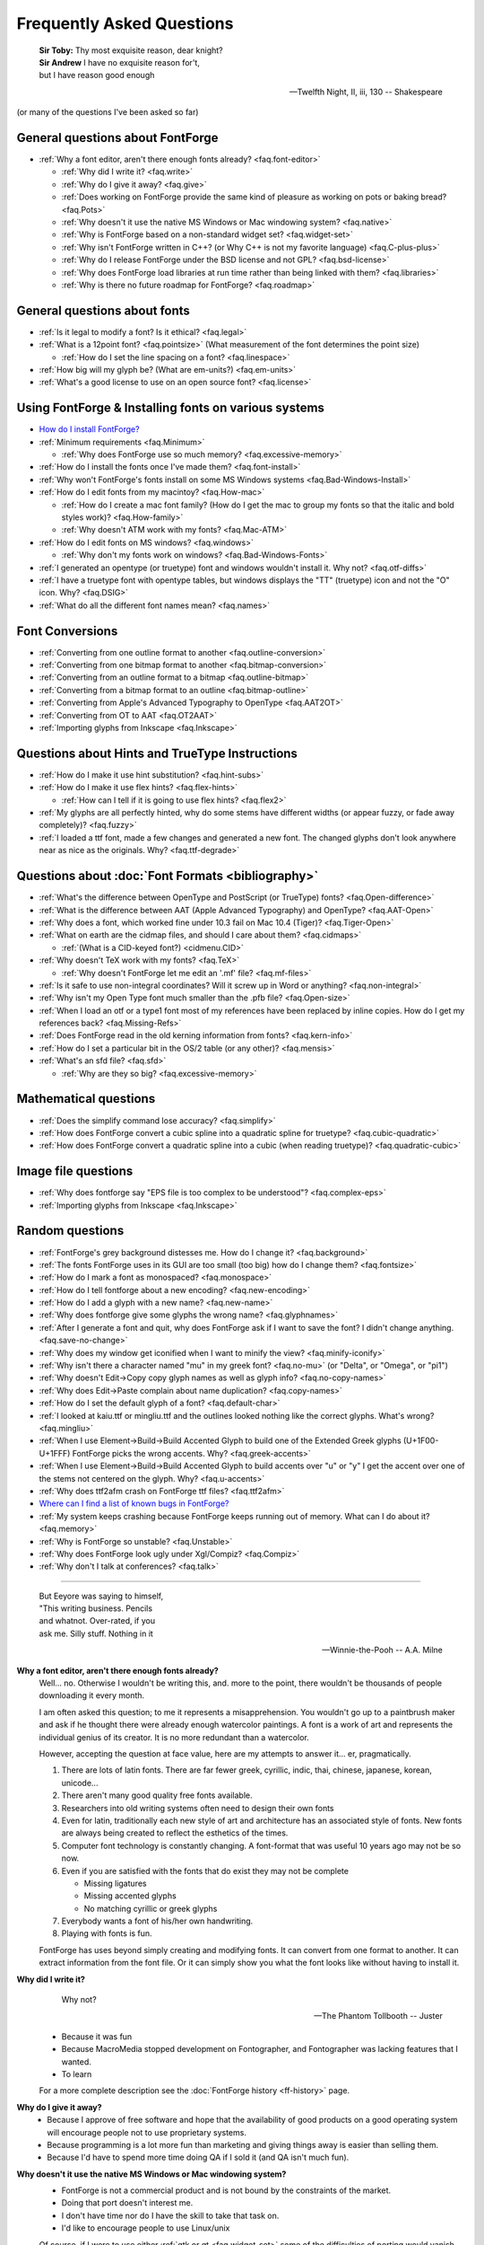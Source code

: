 
Frequently Asked Questions
==========================

.. epigraph::

   | **Sir Toby:** Thy most exquisite reason, dear knight?
   | **Sir Andrew** I have no exquisite reason for't,
   | but I have reason good enough

   -- Twelfth Night, II, iii, 130 -- Shakespeare


(or many of the questions I've been asked so far)


General questions about FontForge
---------------------------------

* :ref:`Why a font editor, aren't there enough fonts already? <faq.font-editor>`

  * :ref:`Why did I write it? <faq.write>`
  * :ref:`Why do I give it away? <faq.give>`
  * :ref:`Does working on FontForge provide the same kind of pleasure as working on pots or baking bread? <faq.Pots>`
  * :ref:`Why doesn't it use the native MS Windows or Mac windowing system? <faq.native>`
  * :ref:`Why is FontForge based on a non-standard widget set? <faq.widget-set>`
  * :ref:`Why isn't FontForge written in C++? (or Why C++ is not my favorite language) <faq.C-plus-plus>`
  * :ref:`Why do I release FontForge under the BSD license and not GPL? <faq.bsd-license>`
  * :ref:`Why does FontForge load libraries at run time rather than being linked with them? <faq.libraries>`
  * :ref:`Why is there no future roadmap for FontForge? <faq.roadmap>`


General questions about fonts
-----------------------------

* :ref:`Is it legal to modify a font? Is it ethical? <faq.legal>`
* :ref:`What is a 12point font? <faq.pointsize>` (What measurement of the font
  determines the point size)

  * :ref:`How do I set the line spacing on a font? <faq.linespace>`
* :ref:`How big will my glyph be? (What are em-units?) <faq.em-units>`
* :ref:`What's a good license to use on an open source font? <faq.license>`


Using FontForge & Installing fonts on various systems
-----------------------------------------------------

* `How do I install FontForge? <https://fontforge.org/en-US/downloads/>`__
* :ref:`Minimum requirements <faq.Minimum>`

  * :ref:`Why does FontForge use so much memory? <faq.excessive-memory>`
* :ref:`How do I install the fonts once I've made them? <faq.font-install>`
* :ref:`Why won't FontForge's fonts install on some MS Windows systems <faq.Bad-Windows-Install>`
* :ref:`How do I edit fonts from my macintoy? <faq.How-mac>`

  * :ref:`How do I create a mac font family? (How do I get the mac to group my fonts so that the italic and bold styles work)? <faq.How-family>`
  * :ref:`Why doesn't ATM work with my fonts? <faq.Mac-ATM>`
* :ref:`How do I edit fonts on MS windows? <faq.windows>`

  * :ref:`Why don't my fonts work on windows? <faq.Bad-Windows-Fonts>`
* :ref:`I generated an opentype (or truetype) font and windows wouldn't install it. Why not? <faq.otf-diffs>`
* :ref:`I have a truetype font with opentype tables, but windows displays the "TT" (truetype) icon and not the "O" icon. Why? <faq.DSIG>`
* :ref:`What do all the different font names mean? <faq.names>`


Font Conversions
----------------

* :ref:`Converting from one outline format to another <faq.outline-conversion>`
* :ref:`Converting from one bitmap format to another <faq.bitmap-conversion>`
* :ref:`Converting from an outline format to a bitmap <faq.outline-bitmap>`
* :ref:`Converting from a bitmap format to an outline <faq.bitmap-outline>`
* :ref:`Converting from Apple's Advanced Typography to OpenType <faq.AAT2OT>`
* :ref:`Converting from OT to AAT <faq.OT2AAT>`
* :ref:`Importing glyphs from Inkscape <faq.Inkscape>`


Questions about Hints and TrueType Instructions
-----------------------------------------------

* :ref:`How do I make it use hint substitution? <faq.hint-subs>`
* :ref:`How do I make it use flex hints? <faq.flex-hints>`

  * :ref:`How can I tell if it is going to use flex hints? <faq.flex2>`
* :ref:`My glyphs are all perfectly hinted, why do some stems have different widths (or appear fuzzy, or fade away completely)? <faq.fuzzy>`
* :ref:`I loaded a ttf font, made a few changes and generated a new font. The changed glyphs don't look anywhere near as nice as the originals. Why? <faq.ttf-degrade>`


Questions about :doc:`Font Formats <bibliography>`
--------------------------------------------------

* :ref:`What's the difference between OpenType and PostScript (or TrueType) fonts? <faq.Open-difference>`
* :ref:`What is the difference between AAT (Apple Advanced Typography) and OpenType? <faq.AAT-Open>`
* :ref:`Why does a font, which worked fine under 10.3 fail on Mac 10.4 (Tiger)? <faq.Tiger-Open>`
* :ref:`What on earth are the cidmap files, and should I care about them? <faq.cidmaps>`

  * :ref:`(What is a CID-keyed font?) <cidmenu.CID>`
* :ref:`Why doesn't TeX work with my fonts? <faq.TeX>`

  * :ref:`Why doesn't FontForge let me edit an '.mf' file? <faq.mf-files>`
* :ref:`Is it safe to use non-integral coordinates? Will it screw up in Word or anything? <faq.non-integral>`
* :ref:`Why isn't my Open Type font much smaller than the .pfb file? <faq.Open-size>`
* :ref:`When I load an otf or a type1 font most of my references have been replaced by inline copies. How do I get my references back? <faq.Missing-Refs>`
* :ref:`Does FontForge read in the old kerning information from fonts? <faq.kern-info>`
* :ref:`How do I set a particular bit in the OS/2 table (or any other)? <faq.mensis>`
* :ref:`What's an sfd file? <faq.sfd>`

  * :ref:`Why are they so big? <faq.excessive-memory>`


Mathematical questions
----------------------

* :ref:`Does the simplify command lose accuracy? <faq.simplify>`
* :ref:`How does FontForge convert a cubic spline into a quadratic spline for truetype? <faq.cubic-quadratic>`
* :ref:`How does FontForge convert a quadratic spline into a cubic (when reading truetype)? <faq.quadratic-cubic>`


Image file questions
--------------------

* :ref:`Why does fontforge say "EPS file is too complex to be understood"? <faq.complex-eps>`
* :ref:`Importing glyphs from Inkscape <faq.Inkscape>`


Random questions
----------------

* :ref:`FontForge's grey background distesses me. How do I change it? <faq.background>`
* :ref:`The fonts FontForge uses in its GUI are too small (too big) how do I change them? <faq.fontsize>`
* :ref:`How do I mark a font as monospaced? <faq.monospace>`
* :ref:`How do I tell fontforge about a new encoding? <faq.new-encoding>`
* :ref:`How do I add a glyph with a new name? <faq.new-name>`
* :ref:`Why does fontforge give some glyphs the wrong name? <faq.glyphnames>`
* :ref:`After I generate a font and quit, why does FontForge ask if I want to save the font? I didn't change anything. <faq.save-no-change>`
* :ref:`Why does my window get iconified when I want to minify the view? <faq.minify-iconify>`
* :ref:`Why isn't there a character named "mu" in my greek font? <faq.no-mu>` (or
  "Delta", or "Omega", or "pi1")
* :ref:`Why doesn't Edit->Copy copy glyph names as well as glyph info? <faq.no-copy-names>`
* :ref:`Why does Edit->Paste complain about name duplication? <faq.copy-names>`
* :ref:`How do I set the default glyph of a font? <faq.default-char>`
* :ref:`I looked at kaiu.ttf or mingliu.ttf and the outlines looked nothing like the correct glyphs. What's wrong? <faq.mingliu>`
* :ref:`When I use Element->Build->Build Accented Glyph to build one of the Extended Greek glyphs (U+1F00-U+1FFF) FontForge picks the wrong accents. Why? <faq.greek-accents>`
* :ref:`When I use Element->Build->Build Accented Glyph to build accents over "u" or "y" I get the accent over one of the stems not centered on the glyph. Why? <faq.u-accents>`
* :ref:`Why does ttf2afm crash on FontForge ttf files? <faq.ttf2afm>`
* `Where can I find a list of known bugs in FontForge? <https://github.com/fontforge/fontforge/issues>`__
* :ref:`My system keeps crashing because FontForge keeps running out of memory. What can I do about it? <faq.memory>`
* :ref:`Why is FontForge so unstable? <faq.Unstable>`
* :ref:`Why does FontForge look ugly under Xgl/Compiz? <faq.Compiz>`
* :ref:`Why don't I talk at conferences? <faq.talk>`

--------------------------------------------------------------------------------

.. _faq.font-editor:

.. epigraph::

   | But Eeyore was saying to himself,
   | "This writing business. Pencils
   | and whatnot. Over-rated, if you
   | ask me. Silly stuff. Nothing in it

   -- Winnie-the-Pooh -- A.A. Milne


**Why a font editor, aren't there enough fonts already?**
   Well... no. Otherwise I wouldn't be writing this, and. more to the point,
   there wouldn't be thousands of people downloading it every month.

   I am often asked this question; to me it represents a misapprehension. You
   wouldn't go up to a paintbrush maker and ask if he thought there were already
   enough watercolor paintings. A font is a work of art and represents the
   individual genius of its creator. It is no more redundant than a watercolor.

   However, accepting the question at face value, here are my attempts to answer
   it... er, pragmatically.

   #. There are lots of latin fonts. There are far fewer greek, cyrillic, indic,
      thai, chinese, japanese, korean, unicode...
   #. There aren't many good quality free fonts available.
   #. Researchers into old writing systems often need to design their own fonts
   #. Even for latin, traditionally each new style of art and architecture has an
      associated style of fonts. New fonts are always being created to reflect the
      esthetics of the times.
   #. Computer font technology is constantly changing. A font-format that was
      useful 10 years ago may not be so now.
   #. Even if you are satisfied with the fonts that do exist they may not be
      complete

      * Missing ligatures
      * Missing accented glyphs
      * No matching cyrillic or greek glyphs
   #. Everybody wants a font of his/her own handwriting.
   #. Playing with fonts is fun.

   FontForge has uses beyond simply creating and modifying fonts. It can convert
   from one format to another. It can extract information from the font file. Or
   it can simply show you what the font looks like without having to install it.

.. _faq.write:

**Why did I write it?**
   .. epigraph::

      Why not?

      -- The Phantom Tollbooth -- Juster

   * Because it was fun
   * Because MacroMedia stopped development on Fontographer, and Fontographer was
     lacking features that I wanted.
   * To learn

   For a more complete description see the :doc:`FontForge history <ff-history>`
   page.

.. _faq.give:

**Why do I give it away?**
   * Because I approve of free software and hope that the availability of good
     products on a good operating system will encourage people not to use
     proprietary systems.
   * Because programming is a lot more fun than marketing and giving things away
     is easier than selling them.
   * Because I'd have to spend more time doing QA if I sold it (and QA isn't much
     fun).

.. _faq.native:

**Why doesn't it use the native MS Windows or Mac windowing system?**
   * FontForge is not a commercial product and is not bound by the constraints of
     the market.
   * Doing that port doesn't interest me.
   * I don't have time nor do I have the skill to take that task on.
   * I'd like to encourage people to use Linux/unix

   Of course, if I were to use either :ref:`gtk or qt <faq.widget-set>` some of
   the difficulties of porting would vanish. But unfortunately I don't like
   either of those widget sets.

   Now... if *you* would like to do the port, that would be wonderful. I
   encourage you to do so.

.. _faq.widget-set:

**Why is FontForge based on a non-standard widget set?**
   I wanted a widget set that would handle Unicode reasonably well. In
   particular I thought support for bidi text was important for hebrew and
   arabic typography. As I was unaware of any widget sets that did that, I wrote
   my own.

   I also wanted a widget set where I could actually figure out whether the
   checkbox was checked or not checked. In far too many cases my eyes can't work
   out which is which... (Ironically the most frequent complaint I get is from
   people who can't tell whether my checkboxes are checked. I don't know what to
   make of that).

   I realize now that that there are essentially two free widget sets that are
   far better at unicode support than mine. These are
   `QT <http://www.trolltech.com/developer/downloads/qt>`__ and
   `gtk <http://www.gtk.org/>`__. I'm still not using either because:

   * Converting from one set of widgets to another is tedious. And people send me
     bugs which distract me.
   * If I spend my time doing that conversion I won't be making FontForge more
     functional.
   * QT is written in C++, and, :ref:`as I explain below <faq.C-plus-plus>`, I
     don't like C++, so that's out.
   * The more I look at gtk the less I like it.

     * The support for images is atrocious (which is odd, since it was written for
       gimp):

       * There is no support whatsoever for client side bitmaps (and I want to support
         bitmap fonts)
       * Colors are ordered RGB in color tables for index images, but BGR for 24bit
         color images
       * No simple support for transparent images without resorting to full RGBA
         images, which is a bit of overkill when I want to draw a simple bitmap.
       * There is no overarching format for images, so I can't have an image which
         itself knows whether it's bitmap, index or truecolor.
       * Fixing these was possible, but it involved a lot of very low level work on my
         part -- and I only know how to do that work on X.
     * I find the file chooser dialog really ugly. And it's so complex I can't
       figure out how to modify it to make it look nice (by my standards, that is).
     * I also can't figure out how to modify the file chooser to make it behave the
       way the fontforge's file chooser currently behaves (popup windows showing
       FontNames as you move the mouse over fontfiles, a pull down list of recently
       used files attached to the filename input box, etc.)
     * gtk+2 doesn't run natively on Mac OS, and the only people porting gtk to the
       mac seem to be working on gtk-1
     * Many of the widgets I want to use have been deprecated. Sometimes I can't
       figure out what replaces them, sometimes I am forced to used a far more
       complex widget instead.
     * So I tend to wrestle with it for a while and then decide than my current
       widgets are better after all.
     * I did get a limited version of fontforge running under gtk. I would be
       greatful if someone else would choose to extend and maintain it.

.. _faq.C-plus-plus:

**Why isn't FontForge written in C++ (or *Why C++ is not my favorite language*)?**
   I've been a little surprised to be asked this question, I had not realized my
   choice of language needed justification, but it appears to do so...

   Basically because I don't find object-oriented practices helpful in most
   cases, because I find C++ far too complex and badly designed, and because I
   can't debug it easily.

   * I grew up with SIMULA and dabbled with SmallTalk and found after a few years
     that there were very few problems where an object oriented approach seemed
     natural to me. In most cases it just seemed to impose unneeded complexities
     on the problem.
   * The semantics of a C++ program cannot be specified. The compiler is free to
     generate temporaries as it wishes. In C this is not a problem, but in C++ the
     creation of a temporary can involve calling a constructor and a destructor
     which may have untold side-effects. I find this frightening.
   * The order of execution of external constructors is unspecified. I have seen
     many inexplicable bugs caused by this
   * I find it extremely difficult to debug C++. Stepping through a statement
     often involves many unexpected procedure calls (some of which are inlined and
     not obvious). This distracts from my main purpose in debugging.
   * Finally I find the language badly specified and too complex. Its various
     concepts do not fit well together. Each compiler seems to do things slightly
     differently.

     I first met C++ in about 1981 when it was called C with Classes. I wrote the
     C++ front end for Green Hills Software's compiler suite from 1987 to 1994 and
     I tracked each new version of the language from 1.1 to ANSI.

     Each version added new features which did not sit well with the old ones.
     Each version was badly specified. The reference implementation was wildly
     different from the specification. For example the behavior of virtual
     functions inside constructors was not specified until version 2 of the
     language and since this behavior was different from naive expectations this
     caused bugs. My favorite confusion occurred in (I think it was) the version
     2.1 specification where on one page, within a few paragraphs, the following
     two sentences occurred: "Unions may contain member functions." and "Unions
     may not contain member functions.".

   The above are my personal opinions based on my experience and explain why *I*
   do not use C++. Your opinions probably differ, few people have spent 5 years
   writing C++ compilers.

.. _faq.bsd-license:

**Why do I release FontForge with the BSD license and not GPL?**
   I just don't like GPL. It's partly prejudice, partly real.

   I don't like forcing restrictions on people.

   I'm giving away fontforge, so I do.

   The :doc:`BSD license <license>` says "Don't sue me, and include my copyright
   notice if you use my code" and that's all I care about.

   Perhaps I am naif, but I don't believe that anyone is going to start selling
   fontforge. Why would they? It makes no sense for someone to try to sell what
   I give away freely. If they add functionality to fontforge, then that's a
   different matter, but in a sense they aren't charging for fontforge, they are
   charging for the code they have added to it. It would be annoying if someone
   did that, a bit rude in my eyes, but I'm not going to say "no".

   Now someone might take a small piece of fontforge and use it in something
   else. That doesn't bother me. I know that some of my OpenType code has been
   snagged by some TeX packages. And I have snagged code for generating
   checksums from some other packages.

   I rather like helping other people. And people have helped me.

.. _faq.libraries:

**Why does FontForge load libraries at run time rather than being linked with them?**
   I dislike dependencies. The fewer the better.

   I hate when I download a package and discover it won't work unless I download
   half a dozen other packages (which, in their turn may demand that I download
   yet more packages).

   I want to download a package and just have it work.

   So I try to write as much code myself as I can and release it all together in
   a lump and not force people to wander all over the web looking for disparate
   parts.

   When I can't figure out how to do something myself I will use an external
   library if I must. Even then I will try to insure that fontforge will run if
   the library is not present on a system. When I release a binary package I
   don't want to have to release 32 packages per host depending on the possible
   presence or absence of 5 different libraries. But I also don't want to force
   someone to install a library that s/he will never use just to get fontforge
   to start.

   If a user will never look at an svg glyph then they don't need to install
   libxml2. If the user will never import a jpeg image (and there's really no
   reason to want to do that) then they don't need to install libjpeg.

   Instead, the binaries I release will try to load a library dynamically
   (dlopen) *when they need it* and not before. This will also speed up starting
   fontforge. If the library is on the system then all is happy and nice. If the
   library is not, then that functionality is lost -- but the rest of fontforge
   continues to work.

.. _faq.roadmap:

**Why is there no future roadmap for FontForge?**
   .. epigraph::

      | **TYSON:**
      | I'm not bewildered, I assure you I'm not
      | Bewildered. As a matter of fact a plan
      | Is almost certainly forming itself in my head
      | At this very moment. It may even be adequate.

      -- *The Lady's not for Burning* -- Christopher Fry

   Mostly because I don't thnk that way. I don't plan things out, I have a vague
   idea where I want to go and I explore in that direction.

   Consider python scripting. I decided to add python to fontforge. I found that
   meant it became easier to design a mechanism so users could create their own
   scripts to add import/export file formats. And then startup scripts, and
   scripts when certain standard "events" happened. And then I could allow users
   to define their own menu items. And then I figured out how to add fontforge
   to python (as opposed to the reverse). And now I realize that there is no
   reason I couldn't define a set of c-bindings so that people could call
   fontforge as a library from within C programs. And who knows where that will
   lead -- if anywhere.

   Each stage means I can see a little further, and go a little further, and
   then see a little more.

   And often ideas will come from users, someone will ask for functionality I
   had not thought of.

   I did maintain such a page for a while. I found that half the things I wrote
   never happened, and most of the time I didn't bother to update the page. I'd
   forget about it. It was dull. Far better to *do* that to simply speculate on
   what I might do were I not speculating.

   So don't ask me what will happen next, because I don't know either. It's an
   adventure. We'll just have to wait and see.

.. _faq.Pots:

**Does working on FontForge provide the same kind of pleasure as working on pots or baking bread?**

   .. image:: /images/bowlweb.gif
      :align: right

   From an interview with
   `Open Source Publishing <http://ospublish.constantvzw.org/?p=221>`__, done at
   `LGM <http://www.libregraphicsmeeting.org/>`__ 2007

   I like to make things. I like to make things that -- in some strange
   definition are beautiful. I'm not sure how that applies to making bread, but
   my pots -- I think I make beautiful pots. And I really like the glazing I put
   onto them.

   It's harder to say that a font editor is beautiful. But I think the ideas
   behind it are beautiful in my mind -- and in some sense *I* find the user
   interface beautiful. I'm not sure that anyone else in the world does, because
   it's what I want, but I think it's beautiful.

   And there's a satisfaction in making something -- in making something that's
   beautiful.

   And there's a satisfaction too (as far as the bread goes) in making something
   I need. I eat my own bread -- that's all the bread I eat.

   So it's just -- I like making beautiful things.

.. _faq.legal:

**Is it legal to modify a font? Is it ethical?**
   Many current fonts are based on the work of great designers from centuries
   past -- so reusing other people's designs has a long history. On the other
   hand, no matter what the law, it is clearly unethical to steal the work of a
   living designer.

   Legal matters vary from country to country (and perhaps within countries).
   You really should consult a lawyer for a definitive answer. Here are some
   guidelines:

   Look at the license agreement you received with the font and see what it has
   to say on this issue.

   TrueType (and OpenType and potentially CID-keyed fonts) have a field in the
   OS/2 table called FSType which allows the font designer to place restrictions
   on what other people can do with the font. If this field prohibits
   modification fontforge will ask you to make sure you have an agreement with
   the font designer which supersedes this field.

   My understanding of US law (but check with a lawyer before relying on this)
   is that:

   * There is minimal legal protection for font designs. Ages ago some legal
     figure claimed "The alphabet is public." This meant a type design could not
     be copyrighted.

     However (I'm told) a designer may register (with the government) for a design
     patent which protects the design for 14 years (if granted). I don't believe
     it can be renewed, but I may be wrong.

     Registering for a patent is an expensive and time-consuming process and is
     often outside the ability of a small design firm. As far as I know the law
     has never been tested in the US so the protection may be questionable.
   * Font *programs* (such as a postscript or truetype font file, but not a bitmap
     font file) may be copyrighted. This means the design itself is not protected,
     but the mechanism for creating it is.
   * Font names may be trademarked.

   My understanding is that in the UK:

   * There is something called a "design right" which is somewhat like a copyright
     and protects a design for 5 years. A designer may also register the design
     with the government up to 5 times to extend this protection to 25 years.

   Throughout the EU:

   * There are EU design rights. I'm not sure about the specifics of these, nor
     how they interact with country specific laws (as the British design rights
     above).

   In Canada:

   * Font designs may be registered as "industrial designs" for a limited time
     (~15 years)

   I would welcome any additions or corrections here, as well as info on the
   laws governing fonts in other countries. There is a
   `thread on typophile <http://typophile.com/node/42709>`__ which discusses
   this.

   There is a good summary at the
   `font embedding <http://www.fontembeddng.com/fonts-and-the-law>`__ website.

.. _faq.pointsize:

**What is a 12 point font?** **(What measurement of the font determines the point size?)**
   .. image:: /images/pointsize.png
      :align: right

   A font is 12 points high if the distance between the baselines of two
   adjacent lines of (unleaded) text is 12 points.

   The pointsize is not based on the sizes of any of the glyphs of the font.

   Back when fonts were made out of metal, the pointsize of the font was the
   height of the metal slugs used for that font.

   In some sense this is not a very good measure of the size of a font (some
   fonts may allow more room for accents or ascenders or descenders than others
   meaning that the height of the actual glyphs will be smaller).

   There is also a measurement scheme based on the x-height of the glyphs.

   In England and the US a point has traditionally meant the pica point
   (1/72.27:sup:`th` of an inch), while in Europe the point has been the didot
   point (1/67.54:sup:`th` of an inch). The Europeans have a slightly larger
   point, but the glyphs of English and European fonts appear the same size.
   English does not use accents (except in very rare cases) while most European
   languages do, and the slight increase in the size of the point allows more
   room for accents.

   (Of course now most Europeans are probably forced to use the pica point by
   their desktop software, while most computer fonts now contain accented
   glyphs, so the distinction and the reason for it may have vanished).

.. _faq.linespace:

**How do I set the line spacing on a font?**
   It depends on the kind of font you are generating, the operating system under
   which you are running, and luck.

   * For Type1 fonts there is no way to set the line spacing. Applications will
     often take the values specified in the font's bounding box and use those to
     set the line spacing. This is a really bad idea on their part, but it is
     common practice.
   * For True/Open Type fonts the answer is complicated.

     * On the mac

       The line spacing is set by the ascender and descender values of the 'hhea'
       table. These in turn are set to the bounding box values of the font. Not a
       good choice. You can control these values from
       :ref:`Element->Font Info->OS/2->Metrics <fontinfo.TTF-Metrics>`.
     * On windows

       Line spacing is supposed to be set to the Typo Ascent/Typo Desent values
       specified in the OS/2 table. And these in turn are supposed to sum to the
       emsize. (FontForge sets these values to the ascent/descent values you specify
       for your font). Unfortunately most windows applications don't follow this
       rule, and instead base linespacing on the Win Ascent/Descent values of the
       OS/2 table. These values are supposed to specify a clipping region for the
       font (not line spacing). The clipping region should be as big as the font's
       bounding box, but in some cases needs to be bigger. Again these may be set
       from :ref:`Element->Font Info->OS/2->Metrics <fontinfo.TTF-Metrics>`.

       (The clipping region should be bigger than the bounding box if a GPOS lookup
       could move a glyph so that it extended beyond the bounding box (mark to base
       is likely to cause problems). I'm not sure how this applies to cursive
       positioning in Urdu where GPOS lookups can make lines arbetrarily tall)

       MicroSoft has added a redundant bit to the OS/2 table, which essentially
       tells applications they should follow the standard and use the Typographic
       linespacing fields. This bit is called UseTypoMetrics in OpenType, and in
       FontForge it is available as
       :menuselection:`Element --> Font Info --> OS/2 --> Metrics --> Really Use Typo Metrics`.
     * On linux

       I don't know that there is a general consensus. An application will probably
       use one of the above methods.

   Actually this is not a very useful question any more. Modern fonts tend to
   have several different scripts in them and the different scripts may have
   different line spacing requirements. Even within one script there may be
   differences (English uses no (or extremely few) accented letters, while most
   other European languages use accents, thus English could be set more densely
   than German).

   Instead of having one global measurement which controls the line spacing for
   all uses of the font, it is better to have more specific measures which
   control the line spacing dependent on conditions. The OpenType
   :doc:`'BASE' table <baseline>` does this. It allows you to specify extent
   data depending on script, language and active feature (for example, a 'mkmk'
   feature might increase the line spacing). I don't know whether any
   applications actually make use of these data

.. _faq.em-units:

**How big will my glyphs be?**
   Unfortunately this seemingly simple question cannot be answered. Your glyphs
   may be any size. Outline glyphs may be scaled and even bitmap glyphs will be
   different sizes depending on the screen resolution.

   Suppose instead that you have an outline font that you draw at 12 points.
   Then we can answer the question.

   Suppose you have a dash glyph that is 500 internal units long, and the font
   has an em-size of 1000 units. Then your glyph will be 500/1000 * 12 = 6points
   long. On a 72 dpi screen this will mean the dash is 6 pixels long.

   **What are em-units? (internal units?)**
      When you create your font you can use
      :ref:`Element->Font Info->General <fontinfo.PS-General>` to provide an
      em-size for your font. This is the sum of the typographic ascent and descent
      (in the days of metal fonts, the height of the metal slugs, the baseline to
      baseline distance). Generally the em-size will be 1000 or 2048. This gives
      you the number of internal units (also called em-units) used to represent em.

      Within fontforge outline glyphs are displayed using the coordinate system
      established here. See also the
      :ref:`section on em-units in the overview. <overview.em-unit>`

.. _faq.license:

**What's a good license to use on an open source font?**
   Many fonts have been released under one of the licenses designed for open
   source programs --
   `see the Open Source Initiative list of approved licenses <http://www.opensource.org/licenses>`__
   -- but these generally do not meet the specific needs of font designers. I
   know of two licenses specifically produced for fonts:

   * `The Open Font License from SIL <http://scripts.sil.org/OFL>`__ (and its
     `FAQ <http://scripts.sil.org/OFL-FAQ_web>`__)

     The above is the license I would
     recommend.:doc:`A collection of unofficial translations of the OFL <OFL-Unofficial>`.
     These are not legally binding but may help non-English speakers get the
     intent of the license.
   * `The license Bitstream used to release the Vera fonts <http://www.gnome.org/fonts/#Final_Bitstream_Vera_fonts>`__

   The `GNU General Public License <http://www.gnu.org/licenses/gpl.html>`__ is
   also often used.

.. _faq.Minimum:

**Minimum requirements**
   This depends heavily on what you want to do. FontForge is mainly limited by
   memory (though screen real estate can be a problem too)

   * If you are interested in scripts with no more than few hundred simple glyphs
     (like the latin alphabet) then 192Mb is more than enough.
   * If you are doing serious editing of CJK fonts then 512Mb is on the low end of
     useablity.

   FontForge requires a color (or grey-scale) monitor -- black & white will not
   suffice.

.. _faq.excessive-memory:

**Why does FontForge use so much memory?**
   Fonts are generally stored in a very compact representation. Font formats are
   designed to be small and easily rasterized. They are not designed to be
   edited.

   When it loads a font FontForge expands it into a more intuitive (well
   intuitive to me) format which is much easier to edit. But is much bigger.

   It would probably be possible to rewrite FontForge to use a more efficient
   memory representation. But this would be an enormous amount of work and
   doesn't interest me.

   Sfd files are large because they are an ASCII representation of this same
   expanded format. They weren't designed to be compact but to be legible.

   See also:
   :ref:`My system keeps crashing because FontForge keeps running out of memory. What can I do about it? <faq.memory>`

.. _faq.font-install:

**How do I install the fonts once I've made them?**
   Well it rather depends on what system you are working on, and what type of
   font you've got:

   .. _faq.X-Install:

   **Unix & X**
      Outline fonts and fontconfig
         Many programs now use fontconfig to find fonts (including fontforge).
         To install a font for fontconfig, simply copy the file into your
         ~/.fonts directory.

      Bitmap fonts, and vanilla X11 installs
         I'd suggest that you look at the
         `linux font HOWTO file <http://www.linuxdoc.org/HOWTO/Font-HOWTO.html>`__,
         and the
         `font deuglification HOWTO <http://www.linuxdoc.org/HOWTO/mini/FDU/>`__
         as good starting points. But I'll run over the highlights

         Essentially you designate one (or several) directories as a "font
         directory". You move your fonts to that directory. You build up certain
         data structures that X needs, and you tell X to include this directory
         in your font path. Sadly different versions of X and the X font server
         use slightly different conventions. You may need to alter these
         procedures a bit.

         For example, if you want to install a *bdf font* called frabnuts-13.bdf
         then you might:

         ::

            $ mkdir my_fonts
            $ mv frabnuts-13.bdf my_fonts
            $ cd my_fonts
            $ bdftopcf frabnuts-13.bdf >frabnuts-13.pcf
            $ mkfontdir
            $ xset fp+ `pwd`

         and your fonts should be installed. After that, whenever you start X
         you need to remind it of where your fonts live, so you should add ::

            $ xset fp+ /home/me/my_fonts

         to your .xsession (or equivalent).

         If you want to install *postscript fonts*

         You should generate them as postscript binary (.pfb) files, then move
         both the .pfb and the .afm file into (one of) your font directory(ies)
         and run
         `type1inst <http://rpmfind.net/linux/rpm2html/search.php?query=type1inst>`__
         in it.

         type1inst will probably complain that your font doesn't have a foundry
         and will probably get the encoding wrong. You can either:

         * Ignore it and nothing bad will happen
         * Manually edit fonts.scale after running type1inst to fix these entries
         * Make your font's Copyright be reasonable, and then edit type1inst and
           add your foundry (directions for this are in type1inst itself)

         If you want to install *truetype fonts*

         You move the .ttf file into your font directory and run mkttfdir and
         mkfontdir.

         (`mkttfdir <http://rpmfind.net/linux/rpm2html/search.php?query=mkttfdir>`__
         has a small problem with fonts created by FontForge, it will almost
         invariably complain that it doesn't recognize the foundry. You can
         safely ignore this, but if it bothers you then add a line to ttmkfdir.c
         at 936 ::

            { "PFED", "FontForge" },

         Some versions of X (ie, those shipped by redhat) rely on the x font
         server to do font work rather than the X server itself. You may need to
         use chkfontpath to add your new directory to the font server's font
         path (rather than xset fp).

         You may also need to insure that the font directory (and all its parent
         directories) are readable to world. (the font server runs as a
         non-privileged user)

         I haven't seen anything that says X supports *opentype* fonts yet, but
         since freetype does (and I think X's rasterizer uses freetype) then X
         might support them too. Installing them will require manual editing of
         fonts.scale though (mkttfdir uses freetype1 which doesn't support otf
         files).

         That sounds really confusing. I apologize, I'm not a good writer and
         there are too many choices in configuring X...

      **KDE**
         (I don't know KDE very well, so take my experience with a grain of
         salt) Under KDE there is a tool called
         `kfontinst <http://www.cpdrummond.uklinux.net/kfontinst/>`__ which is
         supposed to do all the configuration work for you. I was only able to
         get it to work as root and had to reconfigure my system to follow its
         conventions, but once that was done it installed X fonts quite handily.
         I never did figure out how to get it to install ghostview fonts. (I
         experimented with version 0.9.2)

   **TeX**
      TeX has its own (platform independent) system for installing fonts. I've
      described my experiences so far
      :ref:`elsewhere in this document <PfaEdit-TeX.TeX-Install>`.

   .. _faq.Windows-Install:

   **Windows**
      You install truetype fonts on windows by dropping them into the
      \\Windows\\Fonts directory on your machine. You may need to set the execute
      permission bit on the font before installing it.

      .. warning::

         Do **NOT** generate the font directly into \\Windows\\Fonts
         This doesn't seem to work (at least on under my XP machine). You must
         generate the font into another directory and drag & drop it to
         \\Windows\\Fonts .

      If you want to use type1 fonts you will need to install adobe type manager
      and follow its instructions.

      If you want to install opentype fonts then on old systems (before windows
      2000, I think) you need to install ATM, on more recent systems opentype
      should work the same way truetype does.

   .. _faq.OS9-Install:

   **Macintosh OS 9**
      Oh dear. The mac sticks fonts into resource forks and wraps them up in its
      own headers. Mac fonts aren't compatible with anybody else's. FontForge
      can create a resource fork if it wraps the font up in a macbinary
      encoding. See the :ref:`following question <faq.How-mac>` for more
      information.

      I've also written `some utilities <http://fondu.sourceforge.net/>`__
      designed to convert from one format to another and they may prove useful.

      `University of Oregon has some links that might be helpful <http://babel.uoregon.edu/yamada/fontconversionfaq.html>`__.

      Once you've converted your fonts you just drop them into the System Folder
      and they should be available after that.

   .. _faq.OSX-Install:

   **Macintosh OS X**
      On OS/X fonts should be placed either in the top-level Library/Fonts
      directory (By default ``/Mac OS X/Library/Fonts/``), in the
      System/Library/Fonts directory, or in the user's appropriate fonts
      sub-directory (``~/Library/Fonts``).

      Either a resource font (unwrapped from its macbinary wrapper) or a dfont
      may be used. You can also use straight ttf and otf files (ie. the same
      file you might use on Unix or MS).

      As far as I can tell the old NFNT bitmap resources do not work on my OS
      10.2. If you want to use bitmap fonts wrap them up in a ttf file or an
      sfnt. However if you want to use a Type1 resource font, you must generate
      a (useless) bitmap font and install them both.

.. _faq.Bad-Windows-Install:

**Why won't FontForge's fonts install on some MS Windows machines?**
   Do **NOT** generate a font directly into the \\windows\\fonts directory.
   Generate the font into a different directory and then use windows drag and
   drop to install the font. (Windows appears to do magic when it moves the font
   into that directory).

   Recently (2009) a windows security patch decided that fonts with a 'name'
   table bigger than 5K were insecure and refused to install them. Frequently
   this is caused by having the full text of a license included in the font.

   I am told that fonts produced by old versions of FontForge will not install
   on Windows 2000 (and XP) systems.

   I believe this problem is fixed now (as of 20-Oct-2003). If you have an older
   version please upgrade.

   If you are copying a font from another machine make sure the execute bit is
   set in the permissions of the font file (I don't know how to do this with the
   Windows UI, under cygwin you say ``$ chmod +x foo.ttf``

.. _faq.How-mac:

**How do I edit fonts from my macintoy?**
   Mac OS/9 (or less)
      Traditionally the macintosh has stored fonts in the resource fork of files
      (after about OS/8.5 I believe the mac also supported bare .ttf files).
      This causes problems for any machine other than a mac, because the very
      concept of a resource fork is lacking.

      There are several programs whose job it is to store all of a macintosh
      file in one package that can be manipulated on other systems (mac binary
      and binhex are the most common). FontForge knows how to read both of these
      formats and can extract a postscript or truetype font from either.
      FontForge can also create fonts in macbinary format (I see no reason to
      support both output formats, and macbinary is slightly simpler).

      So to edit a font on your mac:

      #. Find the file in the ``System Folder:Fonts`` folder
      #. Copy the file over to your unix machine

         * Use Fetch and specify macbinary format
         * Or use some tool like binhex which can create the file directly
      #. Open it in FontForge
      #. Edit it
      #. Save it back in macbinary format
      #. Copy it back to your mac

         * Fetch will automatically undo the macbinary wrappers and make it be
           correct
         * Or various other tools can unwrap it.
      #. Drop it back into your system folder (where it is automagically moved to
         Fonts)

      **Note:** make sure you either replace the original font files, or that
      you rename the font within fontforge and (for postscript fonts) that you
      give it a new unique id. See the :doc:`Font Info <fontinfo>` dlg.

      **Caveat:** A postscript font is useless on a macintosh unless it is
      accompanied by at least one bitmap font. If you generate a postscript font
      make sure you also generate an NFNT as well (this has the FOND).

      **Caveat:** The mac is picky about the filename used to contain a
      postscript file. It is based on the postscript font name but suffers a
      transformation. Don't try to rename this file. Basically the rules are
      (see
      `Adobe Technical Note 0091 <http://partners.adobe.com/asn/developer/pdfs/tn/0091.Mac_Fond.pdf>`__):

      * The fontname is broken into chunks where each chunk starts with a capital
        letter.
      * The first chunk may have four lower case letters following the initial
        capital
      * Subsequent chunks may only have two lower case letters following the
        capital.
      * Non-letter glyphs (or at least hyphens) vanish.

        So TimesBold => TimesBol, Helvetica-BoldItalic => HelveBolIta,
        NCenturySchoolbook => NCenSch

   Mac OS/X
      On Mac OS/X you can run :ref:`FontForge directly <running.mac>` (if you've
      got :ref:`X11 installed <mac-install.Before>`). OS/X has several font
      formats, some fonts are stored in the old format (see above), while others
      are stored as data fork resources. The data fork font files generally have
      the extension ".dfont". On a Mac FontForge is able to edit both formats
      directly. OS/X also supports normal .otf and .ttf font files.

      Mac OS/X does not seem to support the old NFNT bitmap format, but it still
      requires that a bitmap font in NFNT format be present before it will use a
      resource-based postscript font. (It is probably not the NFNT resource
      which is required, but the FOND which goes along with it. But I'm not
      going to write something to produce a bare FOND resource -- nothing else
      does either).

.. _faq.How-family:

**How do I create a mac font family? (How do I get the mac to group my fonts so that the italic and bold styles work)?**
   I am told that in 10.6 the prefered method of grouping fonts is to use ttc
   files, prior to 10.6 ttc files didn't work (well) and the prefered method was
   to produce mac font families.

   Snow Leopard (10.6) and after
      First open all the fonts that make up your family in fontforge.

      Then choose :menuselection:`File --> Generate TTC`

      This should be simpler than the old method.

   Leopard (10.5) and before
      For the Style menu in most mac applications to work on your fonts, you
      must create a font family. You do this with the
      :ref:`File->Generate Mac Family <filemenu.GenerateMac>` command.

      All the fonts in a family must have the same Family name (See the
      :doc:`font info <fontinfo>` dialog). Font Families are handled rather
      differently under Carbon (the old font handling mechanism used in OS 9)
      and under ATSUI (on OS/X).

      Under Carbon, the font family is limited by the design of the Mac 'FOND'
      resource, which reflects the computer font technology of the early 1980s.
      Modern computer fonts often have variants that can't be expressed in it.
      FONDs support any combination (except one containing both Extend and
      Condense) of the following styles:

      * Bold
      * Italic
      * Condense
      * Extend
      * Underline
      * Shadow
      * Outline

      Mac FONDS do not support "Black", "DemiBold", "Light", "Thin" or
      "Extra-Condensed" variants.

      Under ATSUI, on the other hand, a family seems to consist of all fonts in
      a given resources file which have the same FamilyName.

      In order that a family be useful under both systems, Apple appears to
      place several FONDs inside such a font file. Each FOND contains a
      sub-family of related fonts. The 'FOND's appear to be distributed as
      follows:

      Suppose you have a family of fonts with the following styles:

      Regular, Bold, Italic, Bold-Italic, Condense, Condense-Italic, Oblique,
      Light, Light-Italic, Black

      Then you should create a font family with the styles that the FOND does
      support, which in this case would be

      Regular, Bold, Italic, Bold-Italic, Condense, Condense-Italic

      For each of these use :ref:`Element->Font Info->Mac <fontinfo.FONDName>`
      to set the FondName field to the font's family name.

      Change the fondname of the other styles, so that the Oblique style has
      Oblique in the fond name, the two Light styles have Light in the fond
      name, and so on. Set the :ref:`Mac Style <fontinfo.Mac-Style>` on the
      "Light" variant of the font to be Regular (everything unselected) and set
      the style of the "Light-Italic" variant to be "Italic" -- that is, forget
      about the "Light", the FOND can't handle it, that's why we moved it into
      its own FOND.

      Having done this setup, the
      :ref:`Generate Mac Family <filemenu.GenerateMac>` command should be able
      to put all the fonts into appropriate FONDs, and then place all the FONDs
      into one file, which the Mac should interpret correctly.

.. _faq.Mac-ATM:

**Why doesn't ATM work on my (mac) fonts?**
   Insure that the font has an encoding of Macintosh Latin when you generate it.

   This is really a limitation on ATM's part and there's nothing FontForge can
   do about it.

   If you generate a font with an encoding other than Macintosh Latin, then the
   Mac's default behavior is to force the postscript font to have a Macintosh
   Latin encoding. There is a mechanism to turn this behavior off, but if it is
   turned off then ATM won't work at all.

.. _faq.windows:

**How do I edit fonts on MS windows?**
   See the :doc:`MS Windows install instructions <ms-install>`.

.. _faq.Bad-Windows-Fonts:

**Why don't my fonts work on windows?**
   Here's one possibility: Windows sometimes (and I don't know when) insists on
   having a name for the font in the appropriate language (ie. a Japanese entry
   for a SJIS font). Try going to
   :ref:`Element->Font Info->TTF Names <fontinfo.TTF-Names>` and adding a set of
   strings for your language.

   Another possibility is discussed :ref:`here <faq.Bad-Windows-Install>`.

.. _faq.Missing-Refs:

**When I load an otf or a type1 font most of my references have been replaced by inline copies. How do I get my references back?**
   It is very difficult to figure out old references when loading postscript
   fonts. Instead FontForge has a special command,
   :ref:`Edit->Replace With Reference <editmenu.ReplaceRef>`, that will search
   for potential reference candidates in the font and replace them with
   references.

.. _faq.kern-info:

**Does FontForge read in the old kerning information from fonts?**
   This question needs to be broken down into cases:

   **TrueType and OpenType fonts**
      Yes. The kerning information is stored in either the 'kern' or 'GPOS'
      tables of these fonts and FontForge can read them (Apple has made a number
      of extensions beyond the original truetype spec, FontForge can read these
      too).

   **PostScript Type1 fonts anywhere other than the Mac.**
      The kerning information is not stored in a Type 1 font file. Instead it is
      stored in a file with the same filename as the font file but with the
      extension ".afm". When FontForge reads a PostScript font it will check for
      an associated afm file, and if found will read the kerning information
      from it.

   **PostScript Type1 fonts on the Mac.**
      No. Again the kerning information is not stored in the font file (it is
      stored in a bitmap font file), but on the mac it is impossible to guess
      what name to use for the associated bitmap file, and FontForge does not
      even try.

      See the info below on how to load kerning from a
      :ref:`FOND <faq.FOND-kern>`.

   **AFM and TFM files.**
      FontForge can read kerning information directly from these files and apply
      those data to a font. See the
      :ref:`File->Merge Feature Info <filemenu.Merge-feature>` menu command.

   .. _faq.FOND-kern:

   **Mac resource files containing FOND resources.**
      The mac stored kerning information in the FOND resource associated with a
      bitmap font (it is not stored in the file with the postscript font). If
      you wish kerning data for a mac postscript font, you must find a font file
      containing a bitmap font with the same family and style as the postscript.
      FontForge can read kerning information directly from these files and apply
      those data to a font. See the
      :ref:`File->Merge Feature Info <filemenu.Merge-feature>` menu command.

   **Adobe Feature files**
      Adobe has a textual representation for OpenType features and lookups, and
      fontforge can read these files with the
      :ref:`File->Merge Feature Info <filemenu.Merge-feature>` menu command.

.. _faq.outline-conversion:

**How do I convert from one outline format to another?**
   The simple answer that will work if you want something quick is:

   #. File->Open

      * an existing font
   #. :doc:`Element->Generate Fonts <generate>`

      * to generate the desired output.

   If you are converting from one PostScript format to another (pfb to otf, for
   example) that's all you need to do. If you are converting between PostScript
   and TrueType, you can improve matters if you do a little more work.

   Converting from TrueType (quadratic splines, ttf files) to PostScript (cubic
   splines, otf and pfb files):

   #. File->Open

      * (the truetype font)
   #. :ref:`Element->Font Info->Layers <fontinfo.Layers>`

      * Check <*> All layers cubic
      * [OK]
   #. :menuselection:`Edit --> Select --> Select All`
   #. :ref:`Element->Simplify->Simplify <elementmenu.Simplify>`
   #. :ref:`Hints->Auto Hint <hintsmenu.AutoHint>`
   #. :doc:`Element->Generate Fonts <generate>`

   Converting from PostScript (cubic splines, otf and pfb files) to TrueType
   (quadratic splines, ttf files):

   #. :menuselection:`File --> Open`
   #. :ref:`Element->Font Info->Layers <fontinfo.Layers>`

      * Check <*> All layers quadratic
      * [OK]
   #. :menuselection:`Edit --> Select --> Select All`
   #. :ref:`Hints->AutoInstr <hintsmenu.AutoInstr>`
   #. :doc:`Element->Generate Fonts <generate>`

.. _faq.bitmap-conversion:

**How do I convert from one bitmap format to another?**
   This is also easy, open a bitmap font, and then use
   :doc:`Element->Generate Fonts <generate>` to generate the desired output.

.. _faq.outline-bitmap:

**How do I convert from an outline format to a bitmap format?**
   Load the outline font. Then use
   :ref:`Element->Bitmaps Available <elementmenu.Bitmaps>` to generate bitmap
   strike(s) of the appropriate size(s). This process is called rasterization,
   at small pixel sizes it is difficult for a computer to do well. You might be
   advised to examine the results of the rasterization in the
   :doc:`bitmap window <bitmapview>` (with
   :ref:`Window->Open Bitmap Window <windowmenu.Bitmap>`), and possibly fixup
   the bitmap as you go. Then when done select
   :doc:`Element->Generate Fonts <generate>`, turn off outline font generation
   (unless you also want an outline font, of course), and select the desired
   bitmap format.

.. _faq.bitmap-outline:

**How do I convert from a bitmap format to an outline format?**
   Unless you have a very large bitmap font (such as a TeX font) the following
   procedure will not produce good results.

   * Before you do anything else make sure you have either the
     :doc:`potrace or autotrace programs <autotrace>` installed on your system

--------------------------------------------------------------------------------

   * Create a new font
   * Use the :ref:`File->Import <filemenu.Import>` command to import your bitmap
     font into this new font

     * Be sure to check the ``[] Into Background`` checkbox
   * :menuselection:`Edit --> Select --> Select All`
   * :menuselection:`Element --> Autotrace`
   * :menuselection:`Element --> Add Extrema`
   * :menuselection:`Element --> Simplify`

     At this point you will probably want to look at your outline glyphs and clean
     them up.
   * :menuselection:`File --> Generate Fonts`

.. _faq.AAT2OT:

**Converting from Apple's Advanced Typography to OpenType**
   There are a number of similarities between the results achieved by these
   formats, but the overlap is not total. Most conversions will lose some
   information.

   The simple answer is that this is pretty much automatic. You load an apple
   font, and then Generate an equivalent font with the [*] OpenType checkbox
   checked in the Options dialog.

   FontForge will convert any non-contextual features where Apple's
   feature/setting matches an OpenType feature. (This includes non-contextual
   ligatures even though they live in a contextual format). For more information
   see the section on this :ref:`interconversion <gposgsub.Conversion>`.

.. _faq.OT2AAT:

**Converting from OpenType to AAT**
   Again this is mostly automatic. Load an OpenType font, and Generate an
   equivalent font with the [*] Apple checkbox checked in the Options dialog.

   FontForge is capable of converting some contextual OpenType tables to AAT.
   Non-contextual features which match an Apple feature/setting will be
   converted too. For more information see the section on this
   :ref:`interconversion <gposgsub.Conversion>`.

.. _faq.hint-subs:

**How do I make FontForge use hint substitution?**
   It happens automagically.

   Or you can control the place where hint sets change by selecting a point and
   choosing :ref:`Element->Get Info <getinfo.HintMask>`\ ->Hint Mask.

.. _faq.flex-hints:

**How do I make FontForge use flex hints?**
   It happens automagically. FontForge will generate flex hints in situations
   where it is appropriate to do so. You don't need to do anything. If flex
   hints are used then the necessary subroutines will be added to the font. If
   they are not needed then the subroutines will not be added.

.. _faq.flex2:

**How can I tell if it is going to use flex hints?**
   If you want to see whether FontForge is going to use flex hints, turn on the
   :ref:`UpdateFlex <prefs.UpdateFlex>` preference item and open a view on the
   glyph. FontForge displays a green halo around the center point of a flex
   hint.

.. _faq.fuzzy:

**My glyphs are all perfectly hinted, why do some stems have different widths (or appear fuzzy, or fade away completely)?**
   Both PostScript and TrueType require that glyphs be drawn in a clockwise
   fashion. Some rasterizers don't care. But other rasterizers will have
   difficulties with counter-clockwise paths and produced stems of different
   widths when they should be the same, or fuzzy stems, or even nothing at all.
   The solution to this is to run :menuselection:`Element --> Correct Direction`
   on all your glyphs before generating a font.

   But sometimes the poor rasterizer just can't do the right thing...

.. _faq.mensis:

**How do I set a particular bit in the OS/2 table (or any other)?**
   FontForge does not do this, but I have written a companion program,
   `mensis <http://mensis.sf.net/>`__ (Latin for: "to or for, by, with or from
   tables") which gives you bit access to tables. It provides both UI and
   scripting access.

.. _faq.sfd:

**What's an sfd file?**
   This is FontForge's own format. It a text file, which means it is large but
   readable to a human (OK, by a determined human). It only uses ASCII
   characters which means it should not be distorted by old mail programs if
   sent around the internet (it's a registered MIME type
   ``application/vnd.font-fontforge-sfd``).

   :doc:`An overview of the format. <sfdformat>`

.. _faq.background:

**FontForge's grey background distresses me. How do I change it?**
   The general mechanism is discussed on the :doc:`X Resources page <xres>`.

   :doc:`Here are some combinations you might try <fontforge-themes>`.

.. _faq.fontsize:

**The fonts FontForge uses in its GUI are too small (too big) how do I change them?**
   The X server does not have a good idea about screen resolution, and when
   fontforge asks it, the answer is often wrong. The result is that ff may use
   fonts that are too small (potentially too big too, but no one has complained
   about that one yet). You can tell fontforge the true screen size by adding a
   line like

   ::

      Gdraw.ScreenWidthInches: 14.7
      Gdraw.ScreenWidthCentimeters: 37.3

   to your ``~/.Xdefaults`` file (The general mechanism is discussed on the
   :doc:`X Resources page <xres>`). If the GUI fonts are still too small you can
   lie about the screen size. If you claim the screen is smaller (in inches or
   centimeters) than it actually is, ff will use a bigger font.

.. _faq.monospace:

**How do I mark a font as monospaced?**
   You don't. Just insure that all the glyphs in the font have the same width
   and then FontForge will automatically mark it as monospaced for you. (If you
   mark it as monospaced incorrectly some rasterizers will give strange
   results).

   If you want to set a font's panose values yourself
   (:ref:`Element->Font Info->OS/2->Panose <fontinfo.Panose>`) then set the
   Proportion field to Monospaced. This is necessary but not sufficient to mark
   the font as a whole as monospaced.

   If you are unsure whether all the glyphs in your font have the same advance
   width use
   :ref:`Element->Find Problems->Random->Check Advance. <problems.Advance>`

   When I say "all glyphs" I really mean *all* glyphs. Even glyphs which unicode
   says should be 0 width must have the same width as everything else. MicroSoft
   suggests that GPOS be used to do accent combination (etc.) and then change
   the advance width on any marks (accents) to be 0.

.. _faq.new-encoding:

**How I do tell fontforge about a new encoding**
   First ask yourself if you really need a new encoding? If you are using
   OpenType or TrueType fonts you can usually get by with the standard unicode
   encoding. But if you really need a new one here is a rough idea of what to
   do:

   Figure out what your encoding looks like. Often this will involve searching
   around the web to find an example of that encoding. For instance if you want
   a devanagari encoding you might look at
   `a site which shows the ISCII encodings <http://www.cwi.nl/~dik/english/codes/indic.html>`__

   These encodings only show the top 96 characters, presumably the others are
   the same as US ASCII. Look at the images and figure out how they map to
   unicode (or more precisely what the appropriate postscript names are for
   those characters).

   Create a file (call it "Devanagari.ps" in this case). It should start with a
   line:

   ::

      /Devanagari {

   This tells FontForge that the encoding is called "Devanagari", then follow
   this with a list of all the character names (preceded by a slash). We start
   with ASCII which starts with 32 .notdef characters, then space, etc.

   ::

      /Devanagari {
       /.notdef
       /.notdef
       ...
       /.notdef
       /space
       /exclam
       /quotedbl
       ...
       /braceright
       /asciitilde
       /.notdef
       ...
       /.notdef
       /uni0901
       /uni0902
       ...
       /uni096F
      }

   Now load this file into FontForge's list of encodings with Encoding->Load
   Encoding, and then apply it to whatever fonts you want.

.. _faq.new-name:

**How do I add a glyph with a new name?**
   Let's say you wanted to add a "dotlessi" glyph to an ISO-8859-1 font (this
   encoding does not include dotlessi). There are two ways to approach the
   problem:

   #. Bring up :menuselection:`Encoding --> Add Encoding Slots...`

      Type in the number of extra glyphs you want (probably 1)

      Press ``OK``

      Scroll down to the end of the font and find the new slot

      Select it

      Bring up :menuselection:`Element --> Glyph Info`

      Type your new name into the ``Unicode Name`` field (in this example you'd
      type in ``dotlessi``)

      Press the ``Set From Name`` button

      Press ``OK``

      Now draw a dotlessi in the glyph.
   #. Bring up :menuselection:`Encoding --> Reencode --> ISO-10646-1`

      Bring up :menuselection:`View --> Goto`

      Type in ``dotlessi``

      Press ``OK``

      Now draw the dotlessi glyph in the selected glyph slot

      Bring up :menuselection:`Encoding --> Reencode` again

      Change the encoding back to whatever it was

.. _faq.glyphnames:

**Why does FontForge give some of my glyphs the wrong name?**
   FontForge's naming conventions are those specified in
   `Adobe's glyph naming conventions <http://partners.adobe.com/public/developer/opentype/index_glyph.html>`__,
   and, unfortunately, there are some problems here (generally for compatibility
   with old encodings). I am aware of the following issues:

   Delta
      is assigned to U+2206, "INCREMENT" rather than U+0394, "GREEK CAPITAL
      LETTER DELTA", probably because Increment was part of the old MacRoman
      encoding.

   Omega
      is assigned to U+2126, "OHM SIGN", rather than U+03A9, "GREEK CAPITAL
      LETTER OMEGA".

   mu
      is assigned to U+00B5, "MICRO SIGN", rather than U+03BC, "GREEK SMALL
      LETTER MU", probably because Micro Sign was part of ISO-Latin1 and
      MacRoman

   omega1
      Unicode calls this glyph "GREEK PI SYMBOL". It looks like an omega though.

   Tcommaaccent, tcommaaccent
      are assigned to U+0162,U+0163 "LATIN CAPITAL/SMALL LETTER T WITH CEDILLA",
      rather than U+021A,U+021B "LATIN CAPITAL/SMALL LETTER T WITH COMMA BELOW",
      probably because of a confusion in the early Unicode spec.

   dotlessj
      is assigned to U+F6BE (in the private use area) rather than U+0237 "LATIN
      SMALL LETTER DOTLESS J", because Adobe saw the need for a dotlessj glyph
      before Unicode did and assigned a slot in the private use area. Then in
      4.1 Unicode added the glyph to the standard.

.. _faq.non-integral:

**Is it safe to use non-integral coordinates?**
   FontForge allows you to edit with non-integral coordinates. Many font editors
   don't and some have wondered if the use of non-integral coordinates will it
   distort their fonts when they are rasterized?

   The answer depends on the font format and how you save the font.

   TrueType fonts can only express integral coordinates. When FontForge creates
   a TrueType font it will round all coordinates to integers. This rounding will
   introduce a slight distortion in the curve.

   PostScript (type1, PostScript OpenType, type2, etc.) fonts can express
   non-integral coordinates in the font format -- but it takes a lot more space
   in the font file. Type1 fonts tend to take more space to express this than
   type2 (opentype) fonts. By default FontForge will round to int on these as
   well, BUT you can change that in the Generate Options dialog.

   If your font is rounded then there will be some distortion. If it is not
   rounded there should be no distortion. In PostScript fonts it should be safe
   to use non-integral coordinates provided you turn off rounding when you
   generate the font. The font file will be bigger, but more accurate.

   If you feel you need more accuracy in TrueType you can change the em-size to
   8096.

   You can do this on PostScript Type1 fonts too, however, there are some
   applications which assume that all OpenType postscript fonts have an em-size
   of 1000, so it is best not to do this for OpenType output.

.. _faq.Open-size:

**Why isn't my Open Type font much smaller than the .pfb file?**
   This is probably because you didn't round to int before saving the font.
   FontForge will save the font using fixed point numbers which take up a lot
   more space than normal integers.

.. _faq.Open-difference:

**What's the difference between OpenType and PostScript (or TrueType) fonts?**
   Both PostScript and TrueType define a file format and a glyph format.
   OpenType uses the TrueType file format with a PostScript glyph format
   (actually OpenType includes the TrueType glyph format as well, but the
   OpenType definition says such fonts should still be called TrueType fonts so
   I ignore that aspect).

   The PostScript used in OpenType is slightly different from that used in .pfa
   and .pfb files. pfa/b files are Type1 fonts while OpenType uses Type2 fonts.
   Type2 is almost a superset of Type1 with a few minor changes and many
   extensions. Adobe's subroutine based extensions to Type1 (flex hints, hint
   substitution, counter hints) have been added to Type2 as direct instructions.

   OpenType can also include additional information (see
   :ref:`below <faq.AAT-Open>`) that allows for the layout of complex scripts
   (Arabic, Indic, etc.) as when as support for glyph variants and other aspects
   of fine typography.

.. _faq.AAT-Open:

**What is the difference between AAT (Apple Advanced Typography) and OpenType?**
   Both of these are extensions to the basic TrueType font which can contain
   information for laying out complex scripts (like Arabic or Indic scripts) as
   well as support for glyph variants and other aspects of fine typography. They
   use totally different internal formats for the more complex aspects of this
   task, formats which have different expressive powers so that neither format
   can be converted to the other without the possibility for some loss of
   information. I discuss this in greater detail

   * :ref:`In the tutorial <editexample6-5.Conditional>`
   * :doc:`In the section on advanced typography <gposgsub>`

.. _faq.Tiger-Open:

**Why does a font, which worked fine under 10.3 fail on Mac 10.4 (Tiger)?**
   With Tiger (Mac OS/X.4) Apple added some support for OpenType. Some OpenType
   features are converted (at runtime) into AAT features. This is good, but not
   all features have corresponding Apple feature/settings, and not all lookups
   can be converted (conditional lookups cannot be). Unfortunately if a font
   contains both OpenType and AAT features Apple now ignores the AAT features
   (or so I have been told). The result is that AAT features, which presumably
   work, will not be used, while OpenType features, which are not completely
   supported and so won't work, are used instead.

.. _faq.save-no-change:

**After I generate a font and quit, why does FontForge ask if I want to save the font? I didn't change anything.**
   There are two reasons why this might be happening.

   #. Even though you haven't changed anything in this session, FontForge may need
      to (re)generate hinting information on one or several glyphs (if, for example
      those glyphs have been changed (in an earlier session) but no hints have been
      generated for them since). These new hints will mark the font as changed.
   #. If your font has an XUID field in the Font Info, then FontForge will
      increment the final number in the XUID each time a postscript font is
      generated -- and this also counts as a change. (Why does FontForge do this?
      Because Adobe says it should. A minor annoyance, but it avoids some problems
      with font caching when you change an old version of the font for a new one).

.. _faq.TeX:

**Why doesn't TeX work with my fonts?**
   I'm a total novice with TeX. I am told that TeX (or some part of the TeX
   chain, dvips perhaps) expects fonts to be encoded in TeX base Encoding --
   sometimes called "Adobe Standard" by the TeX docs, but it isn't it's TeX
   base. So if you are having printing problems, missing glyphs, etc. try
   changing the encoding of your font to TeX Base (Go to
   :menuselection:`Element --> Font Info`, select the Encoding tab, select TeX
   Base from the pulldown list).

.. _faq.mf-files:

**Why doesn't FontForge let me edit an '.mf' file?**
   As Knuth said "(the problem with WSYWYG is that...) What you see is *all* you
   get." FontForge suffers from this.

   Let us take a simple example. Suppose we have a point defined by

   .. parsed-literal::

      top\ :sub:`1`\ y\ :sub:`2` = CapHeight

   And the user tries to drag point 2 to a new y location. How should FontForge
   interpret this? It could:

   * Change ``CapHeight``
   * Change the width of pen 1
   * Change the equation to something like:

     .. parsed-literal::

        top\ :sub:`1`\ y\ :sub:`2` = CapHeight - 30

   * Or to something like:

     .. parsed-literal::

        top\ :sub:`1`\ y\ :sub:`2` = (CapHeight + XHeight)/2

   * Or to half a dozen other things.

   So FontForge's method for moving a point around is ambiguous. And I haven't
   been able to come up with any reasonable way for disambiguating it.
   Suggestions are welcome (but there's no guarantee they'll be implemented).

.. _faq.minify-iconify:

**Why does my window get iconified when I want to minify the view?**
   Some window managers (gnome-sawtooth for one) steal meta (alt) clicks from
   FontForge. So you can't use meta-middle-click to minify a glyph, you have to
   use the :menuselection:`View menu --> Zoom Out` instead.

.. _faq.no-mu:

**Why isn't there a character named "mu" in my greek font?**
   Adobe was thinking more of backwards compatibility than sense when they
   assigned the names of the greek letters in their unicode encoding. Thus the
   name "mu" refers to the Micro Sign (U+00B5) and not to the letter mu. They
   also assigned Delta to Increment, and Omega to Ohm Sign.

   Adobe has also decided that the character at U+03D6 (said by the Unicode
   consortium to refer to "GREEK PI SYMBOL") should be named "omega1", when
   "pi1" seems more appropriate.

.. _faq.no-copy-names:

**Why doesn't** :menuselection:`Edit --> Copy` **copy glyph names as well as glyph info?**
   Firstly because I believe that any attempt to copy a glyph's name will almost
   certainly be better done by defining a custom :doc:`encoding <encodingmenu>`.

   Secondly because most of the time you don't want the name copied.

   Thirdly because it is esthetically better that copy should only work with
   data and not meta-data.

   HOWEVER... enough people have asked this question that I've enabled a mode in
   :ref:`Edit->Copy From->Char Name <editmenu.CharName>` which allows you to
   change the default behavior.

.. _faq.copy-names:

**Why does** :menuselection:`Edit --> Paste` **complain about name duplication?**
   Because you have :menuselection:`Edit --> Copy From --> Copy Metadata`
   checked. Uncheck it.

.. _faq.cidmaps:

**What on earth are cidmap files and should I care about them?**
   Some background:

   When postscript was invented every glyph in a font was given a name, and an
   encoding which was specified by a 256 element array mapping character codes
   to names.

   Then they started thinking about CJK fonts (and perhaps Unicode), which have
   huge glyph sets, and coming up with reasonable ASCII names for 10,000 glyphs
   was :small:`a)` a waste of space, :small:`b)` fairly meaningless. So then
   adobe created CID-keyed fonts which have no glyph names and no encodings.
   Every glyph has an index (a CID), which is just a number, and this is sort of
   treated as a name. Then external to the font is an additional resource (a
   cmap) which provides the encoding for the font (and can support really grungy
   encoding schemes like SJIS), by mapping a sequence of input bytes to a CID.

   Adobe provides certain standard cmap resources (ie. one for SJIS, one for
   JIS, one for Extended Unix whatever). Because these files are fairly painful
   to write Adobe has assigned standard meanings to CIDs so that everyone can
   use the same cmap file. -- Well actually there are 5 or 6 different
   standards, Japanese (JIS208), Japanese (JIS212), Korean, Chinese (Hong Kong,
   Taiwan), Chinese (Mainland, Singapore), Identity (Unicode) -- So CID 1 might
   be space, CID 2 might be "!", CID 935 might be "Katakana ka", etc.

   My cidmap files just give me a mapping between Adobe's CIDs and Unicode. This
   allows FontForge to know what glyph it is working on. If they aren't present
   things should work ok, but FontForge would fill the font view with "?" rather
   than the appropriate glyph. And FontForge wouldn't be able to reencode the
   font into Unicode or anything else.

   So the cidmap files are only useful for people working on CID keyed CJK
   fonts. So many europeans/americans won't need them.

.. _faq.simplify:

**Does the simplify command lose accuracy?**
   Yes it does.

   But not much.

   It is designed to replace a set of splines with another spline that nowhere
   differs from the original by more than one unit in the local coordinate
   system.

   If this level of accuracy is not good enough then (In the outline view):

   * :menuselection:`Edit --> Select --> Select All`
   * :menuselection:`Element --> Transform --> Transform`
   * Scale Uniformly: 1000%
   * OK
   * Simplify
   * :menuselection:`Element --> Transform --> Transform`
   * Scale Uniformly: 10%
   * OK

   This will replace a set of splines with a spline that differs from the
   original by no more than .1 unit.

.. _faq.cubic-quadratic:

**How does FontForge convert a cubic spline into a quadratic spline for truetype?**
   Again this can involve a loss of accuracy.

   First FontForge checks to see if the spline happens to be a quadratic already
   (this would happen if you'd just read in a truetype font, or if a miracle
   occurred when you generated the spline).

   Otherwise FontForge will divide the original spline into smaller chunks and
   try to find a set of quadratic splines that differ from the cubic by no more
   than one unit anywhere. (Once you have picked two end-points and know the
   slope at those end-points there is only one quadratic spline possible between
   the two).

.. _faq.quadratic-cubic:

**How does FontForge convert a quadratic spline into a cubic (when reading truetype)?**
   This is easy since any quadratic spline can already be represented as a
   cubic, it will just happen that the cubic term is always 0.

   Probably the control points will no longer be at integral coordinates and
   there will be some loss of precision when they are saved in a cubic format.

.. _faq.complex-eps:

**Why does fontforge say "EPS file is too complex to be understood"?**
   (Well because it is a misquotation of Shakespeare, and how could I pass that
   up? *Much Ado About Nothing, V . i. 217*)

   Most programs which load eps files treat them as black boxes. They will read
   the file into memory and output it, unchanged, to a postscript printer.
   Unfortunately FontForge cannot do this. FontForge needs to understand and
   then convert the eps file into a simpler format (fonts can use far fewer
   operations than an eps file). So unlike most programs FontForge must
   interpret each eps file -- but interpretting all of PostScript is a huge job
   and ff is limited in what it understands. Sometimes it will find a file it
   can't handle.

.. _faq.Inkscape:

**Importing glyphs from Inkscape**
   (Taken from the `OSPublish blog <http://ospublish.constantvzw.org/?p=340>`__
   and rewritten by Dave Crossland)

   How to design a glyph in Inkscape so it can readily be imported into
   fontforge.

   * Open Inkscape
   * From the File menu, select Document Properties.
   * Set units to pixels (px) and document dimensions to 1000 x 1000, click OK

     :small:`Or if your font has a different number of units per em use that, but 1000 is fontforge's default)`
   * Set a horizontal guide at 200px
   * Draw a glyph - the hardest part! :-)
   * Save the drawing as an SVG file
   * Open FontForge
   * From the File menu, select Import, chose SVG, find your drawing, click OK
   * From the Element menu select Transform, set the Y value to -200, click OK

.. _faq.default-char:

**How do I set the default glyph of a font?**
   If the glyph named ".notdef" contains some splines (but no references) then
   it will be used as the default glyph (that is the glyph used when an
   unencoded glyph is called for).

   Except that in a OpenType font (that is, a PostScript OpenType font), the
   .notdef glyph is not used for the default glyph, instead the "space" glyph
   is. (Don't look at me, I didn't write the spec.)

.. _faq.ttf-degrade:

**I loaded a ttf font, made a few changes and generated a new font. The changed glyphs don't look anywhere near as nice as the originals. Why?**
   When FontForge reads in a truetype font it saves all the hinting
   (instructions) that were present in the original. But if you change a glyph
   in any significant way those instructions are no longer valid (they depend
   intimately on the details of the outlines), so FontForge removes them when
   you make a change. The result is that changing a glyph with FontForge will
   degrade its appearance in most truetype fonts (not all, some have no hints).

   FontForge can generate truetype instructions for you itself, but you must ask
   it to do so -- use the :menuselection:`Hints --> AutoInstr` command.

.. _faq.otf-diffs:

**I generated an opentype font and windows wouldn't install it. Why not?**
   Unfortunately Apple and MicroSoft (and Adobe) do not agree on the proper
   format for open and truetype fonts. FontForge has a check box on the Generate
   Font Options dialog labelled [] Apple. Make sure this is checked when you are
   generating a font for the mac. Make sure this is not checked when generating
   a font for Windows (and probably for unix too, though unix tends to be less
   picky).

   The major differences I've stumbled onto so far are:

   * The postscript name entry in the NAME table.

     (I am told that this is actually an error in Apple's version of the spec, and
     the behavior of the Mac matches that of Windows).
   * The names of the tables containing bitmap fonts
   * The way scaled references are stored
   * And the tables containing advanced typographical features are completely
     different

.. _faq.DSIG:

**I have a truetype font with opentype tables, but windows displays the "TT" (truetype) icon and not the "O" icon. Why?**
   As far as I can tell Windows will mark a truetype font with the "O" icon if
   that font contains a 'DSIG' (Digital Signature) table. FontForge does not
   produce digital signatures (I think they are of negative utility, and anyway
   I don't know how to create them).

   However, it is possible to
   :ref:`ask FontForge to create a 'DSIG' table <generate.Options>` which
   contains no signatures. That seems enough to make windows happy.

.. _faq.names:

**What do all the different font names mean?**
   When :menuselection:`Element --> Font Info` opens it shows a Names pane with
   several different fields. Why are there so many and what do they all mean?

   The Names pane contains names used in PostScript fonts. There is also a
   ``TTF Names`` pane which contains a similar set of names used in sfnts (an
   sfnt is a font file format which includes truetype, opentype, and a number of
   more obscure font formats).

   A font may be PostScript wrapped in an sfnt. In this case it can have both a
   set of PostScript names, and a set of sfnt (ttf) names. Those names could be
   different (that's usually not a good idea, but they *could* be).

   The "name for humans" is the name traditionally associated with a font. It
   might be something like "ITC New Century Schoolbook Italic #4". It's a string
   which applications can use to display when they want humans to know what the
   font is.

   The fontname exists because PostScript is a programming language and this is
   the name used to identify the font *within PostScript*. It has restrictions
   on the characters which may be in the name (no spaces is the biggest. but it
   also can't look like a number, no parentheses, etc.) and on the length of the
   name. It might look like "ITCNewCenturySchoolbook-Italic".

   The family name is the name of a family of related fonts. In the above
   example "ITC New Century Schoolbook" would probably be the family name.

   "Base Filename" isn't really a name associated with the font itself. It's
   just there to make your life easier when using fontforge. When you generate a
   font, ff will pick a default filename for you (you can always change it, of
   course, but it is handy if the default name is the one you want to use).

   Normally the default name will be just the fontname with an extension added
   (ITCNewCenturySchoolbook-Italic.ttf). But sometimes people want a different
   name for the default, perhaps just NewCentSchlBk-Ital.ttf. This lets you do
   than.

   So it controls the default FILENAME for the file containing the font, and
   does not directly relate to anything in the font itself.

   The weight string is something like "Bold", "Black", "Thin", etc. It does not
   include other stylistic variations (you would not put Italic or Condensed
   here).

   The copyright string should be self-explanatory.

--------------------------------------------------------------------------------

   In addition to the "Names" pane of Font Info, there is also a TTF Names pane.

   In many ways this is a duplicate of the Names pane but with some differences.
   It is used to specify names for sfnts.

   Here you have

   * Family

     This corresponds to the PostScript Family
   * SubFamily

     Vaguely like the weight field, but takes all stylistic varients not just
     weight.

     This might be "Bold", "Italic", "Bold Italic", "SemiBold", "Condensed", ...

     Whatever is appropriate for your font.
   * Fullname

     This corresponds to the "Name for humans"
   * Copyright

   Generally FontForge will set all these fields appropriately (ie. same as in
   the Names pane). If you don't like the name ff chooses you can disassociate
   it from the PS name by right clicking on the entry and choosing from the
   popup menu.

--------------------------------------------------------------------------------

   Further complicating things, there are fields

   * WWS Family
   * WWS SubFamily

   I don't really understand why these are needed, but MicroSoft thinks they
   are. As far as I can tell they should (in most cases) be the same as Family
   and SubFamily above, and should therefore be omitted.

--------------------------------------------------------------------------------

   CID fontname should be ignored unless you are building a CID keyed font
   (which usually means you are working on a CJK font).

--------------------------------------------------------------------------------

   Compatible Fullname

   Is another name I don't see the need for. I think it should be the same as
   Fullname, and should be omitted.

--------------------------------------------------------------------------------

   TTF Names may be specified in more than one language and writing system. The
   entry which is translated most frequently is SubFamily. So for an Italic
   font, you would have an English entry "Italic", and perhaps

   * French, Italique
   * German, Kursiv
   * Dutch, Cursief

   etc.

.. _faq.mingliu:

**I looked at kaiu.ttf or mingliu.ttf and the outlines looked nothing like the correct glyphs. What's wrong?**
   Some truetype fonts (kaiu and mingliu are examples) do not store the correct
   outline. Instead they rely on using the instructions to move points around to
   generate the outline. The outline does not appear to be grid-fit at all, just
   positioned. FontForge will not process the instructions as it reads the font.
   In most fonts this would be the wrong thing to do, and I don't know how I
   could tell when it needs to be done...

.. _faq.greek-accents:

**When I use** :menuselection:`Element --> Build --> Build Accented Glyph` **to build one of the Extended Greek glyphs (U+1F00-U+1FFF) FontForge picks the wrong accents. Why?**
   For some reason Unicode has unified greek and latin accents even though they
   don't look at all alike. When FontForge follows the simplistic unicode
   definitions it will probably pick a latin accent for greek glyphs.
   Fortunately Unicode also contains code points for the greek accents starting
   around U+1FBD, if you fill these code points with the appropriate accents
   then FontForge will use these rather than the latin accents.

.. _faq.u-accents:

**When I use** :menuselection:`Element --> Build --> Build Accented Glyph` **to build accents over "u" or "y" I get the accent over one of the stems not centered on the glyph. Why?**
   One of your stems is a little taller than the other. FontForge centers
   accents over the tallest point on the glyph. If there are several points with
   the same height, then an average is used.

   If you make all your stems be the same height then the accent should be
   properly centered.

.. _faq.ttf2afm:

**Why does ttf2afm crash on FontForge ttf files?**
   I don't know. The ttf2afm that was distributed with my redhat 7.3 linux
   certainly did crash. When I downloaded the source from
   `pdftex <http://www.ctan.org/tex-archive/obsolete/systems/pdftex/>`__ area of
   ctan and built it (with debug) the resultant program did not crash. Therefore
   I believe this is a bug in ttf2afm and that bug has been fixed.

   The afm files produced by ttf2afm don't conform to
   `Adobe's specifications <http://partners.adobe.com/asn/developer/PDFS/TN/5004.AFM_Spec.pdf>`__.

.. _faq.memory:

**My system keeps crashing because FontForge keeps running out of memory. What can I do about it?**
   Buy more memory?

   If you are editing large fonts, FontForge may run out of memory. All too
   often when FF runs out of memory, the kernel will crash rather than report an
   error condition. FontForge does check for failure to allocate and attempts to
   free up some chunks of memory when the system returns an error -- I've never
   seen this code activated though.

   FontForge does provide a mechanism which might help you avoid this. FontForge
   generally wastes a lot of memory keeping undoes around. You can clear undoes
   associated with a glyph with the :menuselection:`Edit --> Remove Undoes`
   command. You can also limit the number of undoes that will be stored with
   each glyph with the
   :menuselection:`File --> Preferences --> Editing --> UndoDepth`.

.. _faq.Unstable:

**Why is FontForge so unstable?**
   I don't bother much with doing QA. This is a problem. I don't enjoy doing it,
   and no one is paying me to do it, so little gets done.

   If you would like to volunteer to do
   `QA let me know <mailto:fontforge-devel@lists.sourceforge.net>`__ (this is a
   public mailing list). It's a thankless job, but important!

.. _faq.Compiz:

**Why does FontForge look ugly under Xgl/Compiz?**
   I haven't the foggiest idea, but I'm told you can fix it by setting: ::

      XLIB_SKIP_ARGB_VISUALS=1

   for FontForge.

.. _faq.talk:

**Why don't I talk at conferences?**

   .. epigraph::

      | **TYSON:**
      | I'm not
      | To be found. I'm fully occupied elsewhere.
      | If you wish to find me I shall be in my study.
      | You can knock, but I shall give you no reply.
      | I wish to be alone with my convictions.
      | Good night. *[Exit]*

      -- *The Lady's not for Burning* -- Christopher Fry

   Because I have nothing to say.

.. container:: clearer

   ..

--------------------------------------------------------------------------------

.. epigraph::

   | The answer to the Great Question...?
   | Yes...!
   | Is...
   | Yes...!
   | Is...
   | Yes...!!!...?
   | "Forty-two," said Deep Thought with infinite majesty and calm.
   | "Forty-two!" yelled Loonquawl, "Is that all you've got to show for seven and a half million years of work?"

   "I checked it very thoroughly," said the computer, "and that quite
   definitely is the answer. I think the problem, to be quite honest with
   you, is that you've never actually known what the question is."

   -- The Hitchhiker's Guide to the Galaxy

.. epigraph::

   It's all in Plato, all in Plato: bless me, what do they teach them in these schools? 

   -- *The Last Battle* -- C.S. Lewis

.. epigraph::

   | "I have answered three questions, and that is enough,"
   | Said his father, "Don't give yourself airs!
   | Do you think I can listen all day to such stuff?
   | Be off, or I'll kick you down stairs."

   -- *You are old, Father William* -- Lewis Carroll
